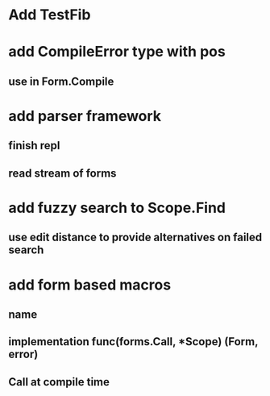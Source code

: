 * Add TestFib
* add CompileError type with pos
** use in Form.Compile
* add parser framework
** finish repl
** read stream of forms
* add fuzzy search to Scope.Find
** use edit distance to provide alternatives on failed search
* add form based macros
** name
** implementation func(forms.Call, *Scope) (Form, error)
** Call at compile time 
